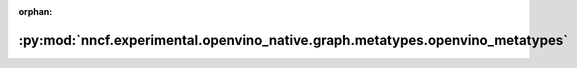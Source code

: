 :orphan:

:py:mod:`nncf.experimental.openvino_native.graph.metatypes.openvino_metatypes`
==============================================================================

.. py:module:: nncf.experimental.openvino_native.graph.metatypes.openvino_metatypes

.. autoapi-nested-parse::

   Copyright (c) 2023 Intel Corporation
   Licensed under the Apache License, Version 2.0 (the "License");
   you may not use this file except in compliance with the License.
   You may obtain a copy of the License at
        http://www.apache.org/licenses/LICENSE-2.0
   Unless required by applicable law or agreed to in writing, software
   distributed under the License is distributed on an "AS IS" BASIS,
   WITHOUT WARRANTIES OR CONDITIONS OF ANY KIND, either express or implied.
   See the License for the specific language governing permissions and
   limitations under the License.



